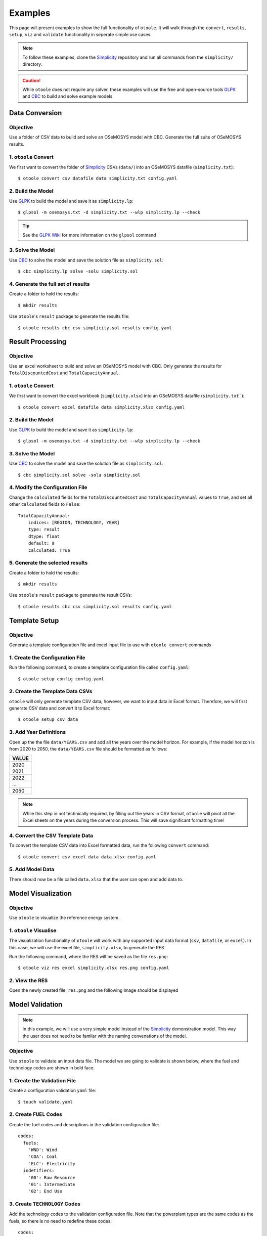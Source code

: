 .. _examples:

--------
Examples
--------

This page will present examples to show the full functionality of ``otoole``. It will
walk through the ``convert``, ``results``, ``setup``, ``viz`` and ``validate``
functionality in seperate simple use cases.

.. NOTE::
    To follow these examples, clone the Simplicity_ repository and run all commands
    from the ``simplicity/`` directory.

.. CAUTION::
    While ``otoole`` does not require any solver, these examples will use the
    free and open-source tools GLPK_ and CBC_ to build and solve example
    models.

Data Conversion
---------------

Objective
~~~~~~~~~

Use a folder of CSV data to build and solve an OSeMOSYS model with CBC. Generate
the full suite of OSeMOSYS results.

1. ``otoole`` Convert
~~~~~~~~~~~~~~~~~~~~~
We first want to convert the folder of Simplicity_ CSVs (``data/``) into
an OSeMOSYS datafile (``simplicity.txt``)::

    $ otoole convert csv datafile data simplicity.txt config.yaml

2. Build the Model
~~~~~~~~~~~~~~~~~~~
Use GLPK_ to build the model and save it as ``simplicity.lp``::

    $ glpsol -m osemosys.txt -d simplicity.txt --wlp simplicity.lp --check

.. TIP::
    See the `GLPK Wiki`_ for more information on the ``glpsol`` command

3. Solve the Model
~~~~~~~~~~~~~~~~~~
Use CBC_ to solve the model and save the solution file as ``simplicity.sol``::

    $ cbc simplicity.lp solve -solu simplicity.sol

4. Generate the full set of results
~~~~~~~~~~~~~~~~~~~~~~~~~~~~~~~~~~~
Create a folder to hold the results::

    $ mkdir results

Use ``otoole``'s ``result`` package to generate the results file::

    $ otoole results cbc csv simplicity.sol results config.yaml

Result Processing
-----------------

Objective
~~~~~~~~~

Use an excel worksheet to build and solve an OSeMOSYS model with CBC. Only
generate the results for ``TotalDiscountedCost`` and ``TotalCapacityAnnual``.

1. ``otoole`` Convert
~~~~~~~~~~~~~~~~~~~~~
We first want to convert the excel workbook (``simplicity.xlsx``) into
an OSeMOSYS datafile (``simplicity.txt```)::

    $ otoole convert excel datafile data simplicity.xlsx config.yaml

2. Build the Model
~~~~~~~~~~~~~~~~~~
Use GLPK_ to build the model and save it as ``simplicity.lp``::

    $ glpsol -m osemosys.txt -d simplicity.txt --wlp simplicity.lp --check

3. Solve the Model
~~~~~~~~~~~~~~~~~~
Use CBC_ to solve the model and save the solution file as ``simplicity.sol``::

    $ cbc simplicity.sol solve -solu simplicity.sol

4. Modify the Configuration File
~~~~~~~~~~~~~~~~~~~~~~~~~~~~~~~~
Change the ``calculated`` fields for the ``TotalDiscountedCost`` and ``TotalCapacityAnnual``
values to ``True``, and set all other ``calculated`` fields to ``False``::

    TotalCapacityAnnual:
        indices: [REGION, TECHNOLOGY, YEAR]
        type: result
        dtype: float
        default: 0
        calculated: True

5. Generate the selected results
~~~~~~~~~~~~~~~~~~~~~~~~~~~~~~~~
Create a folder to hold the results::

    $ mkdir results

Use ``otoole``'s ``result`` package to generate the result CSVs::

    $ otoole results cbc csv simplicity.sol results config.yaml

Template Setup
--------------

Objective
~~~~~~~~~

Generate a template configuration file and excel input file to use with
``otoole convert`` commands

1. Create the Configuration File
~~~~~~~~~~~~~~~~~~~~~~~~~~~~~~~~
Run the following command, to create a template configuration file
called ``config.yaml``::

    $ otoole setup config config.yaml

2. Create the Template Data CSVs
~~~~~~~~~~~~~~~~~~~~~~~~~~~~~~~~
``otoole`` will only generate template CSV data, however, we want to input
data in Excel format. Therefore, we will first generate CSV data and convert
it to Excel format::

    $ otoole setup csv data

3. Add Year Definitions
~~~~~~~~~~~~~~~~~~~~~~~
Open up the the file ``data/YEARS.csv`` and add all the years over the model
horizon. For example, if the model horizon is from 2020 to 2050, the
``data/YEARS.csv`` file should be formatted as follows:

+---------+
| VALUE   |
+=========+
| 2020    |
+---------+
| 2021    |
+---------+
| 2022    |
+---------+
| ...     |
+---------+
| 2050    |
+---------+

.. NOTE::
   While this step in not technically required, by filling out the years in
   CSV format, ``otoole`` will pivot all the Excel sheets on the years
   during the conversion process. This will save significant formatting time!

4. Convert the CSV Template Data
~~~~~~~~~~~~~~~~~~~~~~~~~~~~~~~~
To convert the template CSV data into Excel formatted data, run the following
``convert`` command::

    $ otoole convert csv excel data data.xlsx config.yaml

5. Add Model Data
~~~~~~~~~~~~~~~~~
There should now be a file called ``data.xlsx`` that the user can open and
add data to.

Model Visualization
-------------------

Objective
~~~~~~~~~

Use ``otoole`` to visualize the reference energy system.

1. ``otoole`` Visualise
~~~~~~~~~~~~~~~~~~~~~~~
The visualization functionality of ``otoole`` will work with any supported
input data format (``csv``, ``datafile``, or ``excel``). In this case, we will
use the excel file, ``simplicity.xlsx``, to generate the RES.

Run the following command, where the RES will be saved as the file ``res.png``::

    $ otoole viz res excel simplicity.xlsx res.png config.yaml

2. View the RES
~~~~~~~~~~~~~~~
Open the newly created file, ``res.png`` and the following image should be
displayed

.. image:: _static/simplicity_res.png

Model Validation
----------------

.. NOTE::
    In this example, we will use a very simple model instead of the
    Simplicity_ demonstration model. This way the user does not need to be
    familar with the naming convenations of the model.

Objective
~~~~~~~~~

Use ``otoole`` to validate an input data file. The model
we are going to validate is shown below, where the fuel and technology
codes are shown in bold face.

.. image:: _static/validataion_model.png

1. Create the Validation File
~~~~~~~~~~~~~~~~~~~~~~~~~~~~~
Create a configuration validation ``yaml`` file::

    $ touch validate.yaml

2. Create ``FUEL`` Codes
~~~~~~~~~~~~~~~~~~~~~~~~
Create the fuel codes and descriptions in the validation configuration file::

    codes:
      fuels:
        'WND': Wind
        'COA': Coal
        'ELC': Electricity
      indetifiers:
        '00': Raw Resource
        '01': Intermediate
        '02': End Use

3. Create ``TECHNOLOGY`` Codes
~~~~~~~~~~~~~~~~~~~~~~~~~~~~~~
Add the technology codes to the validation configuration file. Note that the
powerplant types are the same codes as the fuels, so there is no need to
redefine these codes::

    codes:
      techs:
        'MIN': Mining
        'PWR': Generator
        'TRN': Transmission

4. Create ``FUEL`` Schema
~~~~~~~~~~~~~~~~~~~~~~~~~
Use the defined codes to create a schema for the fuel codes::

    schema:
      FUEL:
      - name: fuel_name
          items:
          - name: fuels
          valid: fuels
          position: (1, 3)
          - name: indetifiers
          valid: indetifiers
          position: (4, 5)

5. Create ``TECHNOLOGY`` Schema
~~~~~~~~~~~~~~~~~~~~~~~~~~~~~~~
Use the defined codes to create a schema for the technology codes::

    schema:
      TECHNOLOGY:
      - name: technology_name
          items:
          - name: techs
          valid: techs
          position: (1, 3)
          - name: fuels
          valid: fuels
          position: (4, 6)

6. ``otoole`` validate
~~~~~~~~~~~~~~~~~~~~~~
Use otoole to validate the input data (can be any of a ``datafile``, ``csv``, or ``excel``)
against the validation configuration file::

    $ otoole validate datafile data.txt config.yaml --validate_config validate.yaml

.. WARNING::
    Do not confuse the user configuation file (``config.yaml``) and the
    validation configuation file (``validate.yaml``). Both configuartion files
    are required for validation functionality.

.. NOTE::
   The final validation configuration file in this example will look like::

    codes:
      fuels:
        'WND': Wind
        'COA': Coal
        'ELC': Electricity
      indetifiers:
        '00': Raw Resource
        '01': Intermediate
        '02': End Use
      techs:
        'MIN': Mining
        'PWR': Generator
        'TRN': Transmission

    schema:
      FUEL:
      - name: fuel_name
          items:
          - name: fuels
          valid: fuels
          position: (1, 3)
          - name: indetifiers
          valid: indetifiers
          position: (4, 5)
      TECHNOLOGY:
      - name: technology_name
          items:
          - name: techs
          valid: techs
          position: (1, 3)
          - name: fuels
          valid: fuels
          position: (4, 6)


.. _Simplicity: https://github.com/OSeMOSYS/simplicity
.. _GLPK: https://www.gnu.org/software/glpk/
.. _GLPK Wiki: https://en.wikibooks.org/wiki/GLPK/Using_GLPSOL
.. _CBC: https://github.com/coin-or/Cbc
.. _CPLEX: https://www.ibm.com/products/ilog-cplex-optimization-studio/cplex-optimizer
